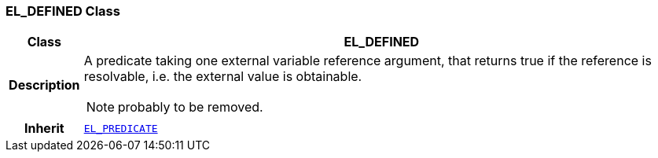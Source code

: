 === EL_DEFINED Class

[cols="^1,3,5"]
|===
h|*Class*
2+^h|*EL_DEFINED*

h|*Description*
2+a|A predicate taking one external variable reference argument, that returns true if the reference is resolvable, i.e. the external value is obtainable.

NOTE: probably to be removed.

h|*Inherit*
2+|`<<_el_predicate_class,EL_PREDICATE>>`

|===
